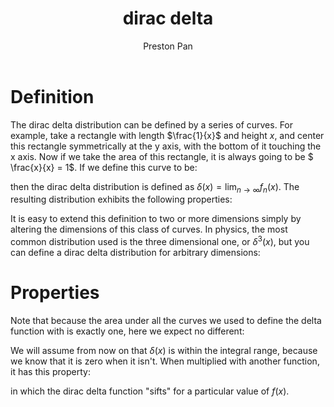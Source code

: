 :PROPERTIES:
:ID:       90574fea-88f4-4b80-9cda-32cff0bcb76d
:END:
#+title: dirac delta
#+author: Preston Pan
#+html_head: <link rel="stylesheet" type="text/css" href="../style.css" />
#+html_head: <script src="https://polyfill.io/v3/polyfill.min.js?features=es6"></script>
#+html_head: <script id="MathJax-script" async src="https://cdn.jsdelivr.net/npm/mathjax@3/es5/tex-mml-chtml.js"></script>
#+options: broken-links:t

* Definition
The dirac delta distribution can be defined by a series of curves. For example, take a rectangle with
length \(\frac{1}{x}\) and height \(x\), and center this rectangle symmetrically at the y axis, with the bottom of it
touching the x axis. Now if we take the area of this rectangle, it is always going to be \( \frac{x}{x} = 1\).
If we define this curve to be:
\begin{align*}
f_{n}(x) := \left\{
\begin{array}{lr}
n, & \text{if } -\frac{1}{2n} \le x \le \frac{1}{2n} \\
0, & \text{if }x < -\frac{1}{2n}, x > \frac{1}{2n}
\end{array}
\right\}
\end{align*}
then the dirac delta distribution is defined as \( \delta(x) = \lim_{n\to\infty}f_{n}(x)\). The resulting distribution exhibits the following properties:
\begin{align*}
\delta(x) = \left\{
\begin{array}{lr}
\infty, & \text{if } x = 0 \\
0, & \text{if } x \ne 0
\end{array}
\right\}
\end{align*}
It is easy to extend this definition to two or more dimensions simply by altering the dimensions of this class of curves.
In physics, the most common distribution used is the three dimensional one, or \( \delta^{3}(x)\), but you can define a dirac delta distribution
for arbitrary dimensions:
\begin{align*}
\delta^{n}(\vec{r_{n}}) = \left\{
\begin{array}{lr}
\infty, & \text{if } \vec{r_{n}} = \vec{0} \\
0, & \text{if } \vec{r_{n}} \ne \vec{0}
\end{array}
\right\}
\end{align*}

* Properties
Note that because the area under all the curves we used to define the delta function with is exactly one, here we expect no different:
\begin{align*}
\int_{a}^{b}\delta(x)dx = \left\{\begin{array}{lr}
1, & \text{if } a \le 0, b \ge 0 \\
0 & \text{otherwise.}
\end{array}
\right\}
\end{align*}

We will assume from now on that \(\delta(x)\) is within the integral range, because we know that it is zero when it isn't. When multiplied with another function, it has this property:
\begin{align*}
\int_{a}^{b}\delta(x)f(x)dx = f(0) \\
\int_{a}^{b}\delta(x - a)f(x)dx = f(a)
\end{align*}
in which the dirac delta function "sifts" for a particular value of \(f(x)\).
